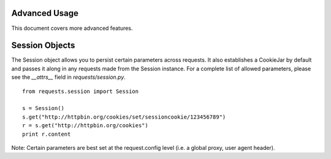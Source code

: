 .. _advanced:

Advanced Usage
==============

This document covers more advanced features.

Session Objects
===============

.. module:: requests.session 

The Session object allows you to persist certain parameters across requests.  It also establishes a CookieJar by default and passes it along in any requests made from the Session instance.  For a complete list of allowed parameters, please see the *__attrs__* field in *requests/session.py*. ::

    from requests.session import Session

    s = Session()
    s.get("http://httpbin.org/cookies/set/sessioncookie/123456789")
    r = s.get("http://httpbin.org/cookies")
    print r.content

Note: Certain parameters are best set at the request.config level (i.e. a global proxy, user agent header).
